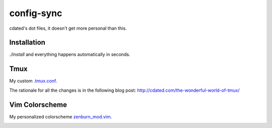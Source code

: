 ===========
config-sync
===========

cdated's dot files, it doesn't get more personal than this.

Installation
------------

`./install` and everything happens automatically in seconds.

Tmux
----

My custom `.tmux.conf <https://github.com/cdated/config-sync/blob/master/.tmux.conf>`_.

The rationale for all the changes is in the following blog post: http://cdated.com/the-wonderful-world-of-tmux/

Vim Colorscheme
---------------

My personalized colorscheme `zenburn_mod.vim <https://github.com/cdated/config-sync/blob/master/vim/colors/zenburn_mod.vim>`_.

.. image:: https://github.com/cdated/config-sync/blob/master/example/zenburn_mod.png?raw=true
  :width: 600
  :alt: Colorscheme Sample
